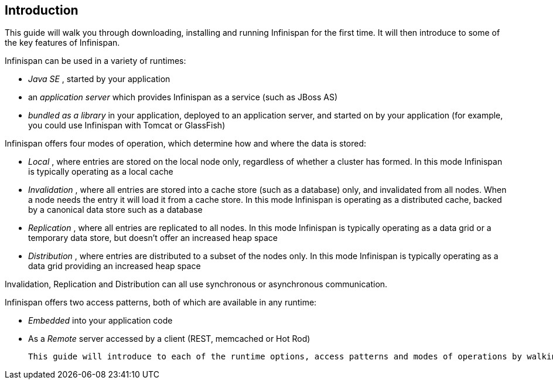 [[sid-65274066_GettingStartedGuide-Introduction]]

==  Introduction

This guide will walk you through downloading, installing and running Infinispan for the first time. It will then introduce to some of the key features of Infinispan.

Infinispan can be used in a variety of runtimes:


*  _Java SE_ , started by your application 


*  an _application server_ which provides Infinispan as a service (such as JBoss AS) 


*  _bundled as a library_ in your application, deployed to an application server, and started on by your application (for example, you could use Infinispan with Tomcat or GlassFish) 

Infinispan offers four modes of operation, which determine how and where the data is stored:


*  _Local_ , where entries are stored on the local node only, regardless of whether a cluster has formed. In this mode Infinispan is typically operating as a local cache 


*  _Invalidation_ , where all entries are stored into a cache store (such as a database) only, and invalidated from all nodes. When a node needs the entry it will load it from a cache store. In this mode Infinispan is operating as a distributed cache, backed by a canonical data store such as a database 


*  _Replication_ , where all entries are replicated to all nodes. In this mode Infinispan is typically operating as a data grid or a temporary data store, but doesn't offer an increased heap space 


*  _Distribution_ , where entries are distributed to a subset of the nodes only. In this mode Infinispan is typically  operating as a data grid providing an increased heap space 

Invalidation, Replication and Distribution can all use synchronous or asynchronous communication.

Infinispan offers two access patterns, both of which are available in any runtime:


*  _Embedded_ into your application code 


*  As a _Remote_ server accessed by a client (REST, memcached or Hot Rod) 

 This guide will introduce to each of the runtime options, access patterns and modes of operations by walking you through simple applications for each. All these applications are available in the _Infinispan Quickstart_ distribution. 

